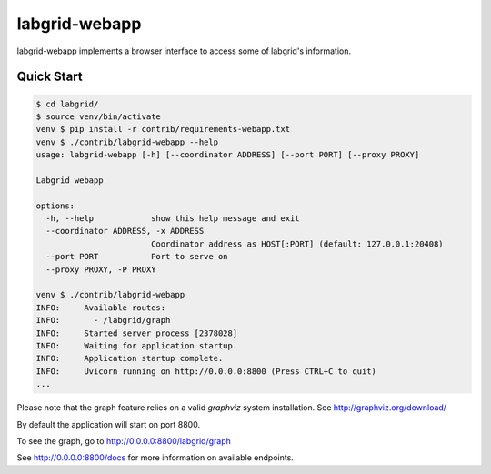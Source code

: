labgrid-webapp
==============

labgrid-webapp implements a browser interface to access some of labgrid's
information.

Quick Start
-----------

.. code-block:: bash

   $ cd labgrid/
   $ source venv/bin/activate
   venv $ pip install -r contrib/requirements-webapp.txt
   venv $ ./contrib/labgrid-webapp --help
   usage: labgrid-webapp [-h] [--coordinator ADDRESS] [--port PORT] [--proxy PROXY]

   Labgrid webapp

   options:
     -h, --help            show this help message and exit
     --coordinator ADDRESS, -x ADDRESS
                           Coordinator address as HOST[:PORT] (default: 127.0.0.1:20408)
     --port PORT           Port to serve on
     --proxy PROXY, -P PROXY

   venv $ ./contrib/labgrid-webapp
   INFO:     Available routes:
   INFO:       - /labgrid/graph
   INFO:     Started server process [2378028]
   INFO:     Waiting for application startup.
   INFO:     Application startup complete.
   INFO:     Uvicorn running on http://0.0.0.0:8800 (Press CTRL+C to quit)
   ...

Please note that the graph feature relies on a valid `graphviz` system
installation. See http://graphviz.org/download/

By default the application will start on port 8800.

To see the graph, go to http://0.0.0.0:8800/labgrid/graph

See http://0.0.0.0:8800/docs for more information on available endpoints.
